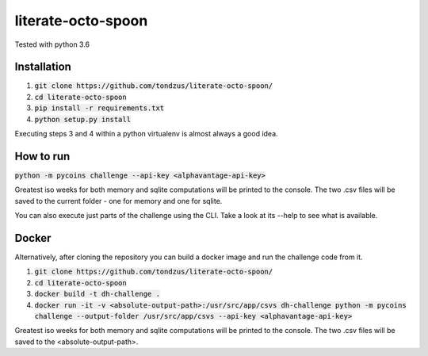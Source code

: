 literate-octo-spoon
*******************

Tested with python 3.6

Installation
============

1. :code:`git clone https://github.com/tondzus/literate-octo-spoon/`
2. :code:`cd literate-octo-spoon`
3. :code:`pip install -r requirements.txt`
4. :code:`python setup.py install`

Executing steps 3 and 4 within a python virtualenv is almost always a good idea.

How to run
==========

:code:`python -m pycoins challenge --api-key <alphavantage-api-key>`

Greatest iso weeks for both memory and sqlite computations will be printed
to the console. The two .csv files will be saved to the current folder - one for
memory and one for sqlite.

You can also execute just parts of the challenge using the CLI. Take a look at its
--help to see what is available.

Docker
======

Alternatively, after cloning the repository you can build a docker image and
run the challenge code from it.

1. :code:`git clone https://github.com/tondzus/literate-octo-spoon/`
2. :code:`cd literate-octo-spoon`
3. :code:`docker build -t dh-challenge .`
4. :code:`docker run -it -v <absolute-output-path>:/usr/src/app/csvs dh-challenge python -m pycoins challenge --output-folder /usr/src/app/csvs --api-key <alphavantage-api-key>`

Greatest iso weeks for both memory and sqlite computations will be printed
to the console. The two .csv files will be saved to the <absolute-output-path>.
